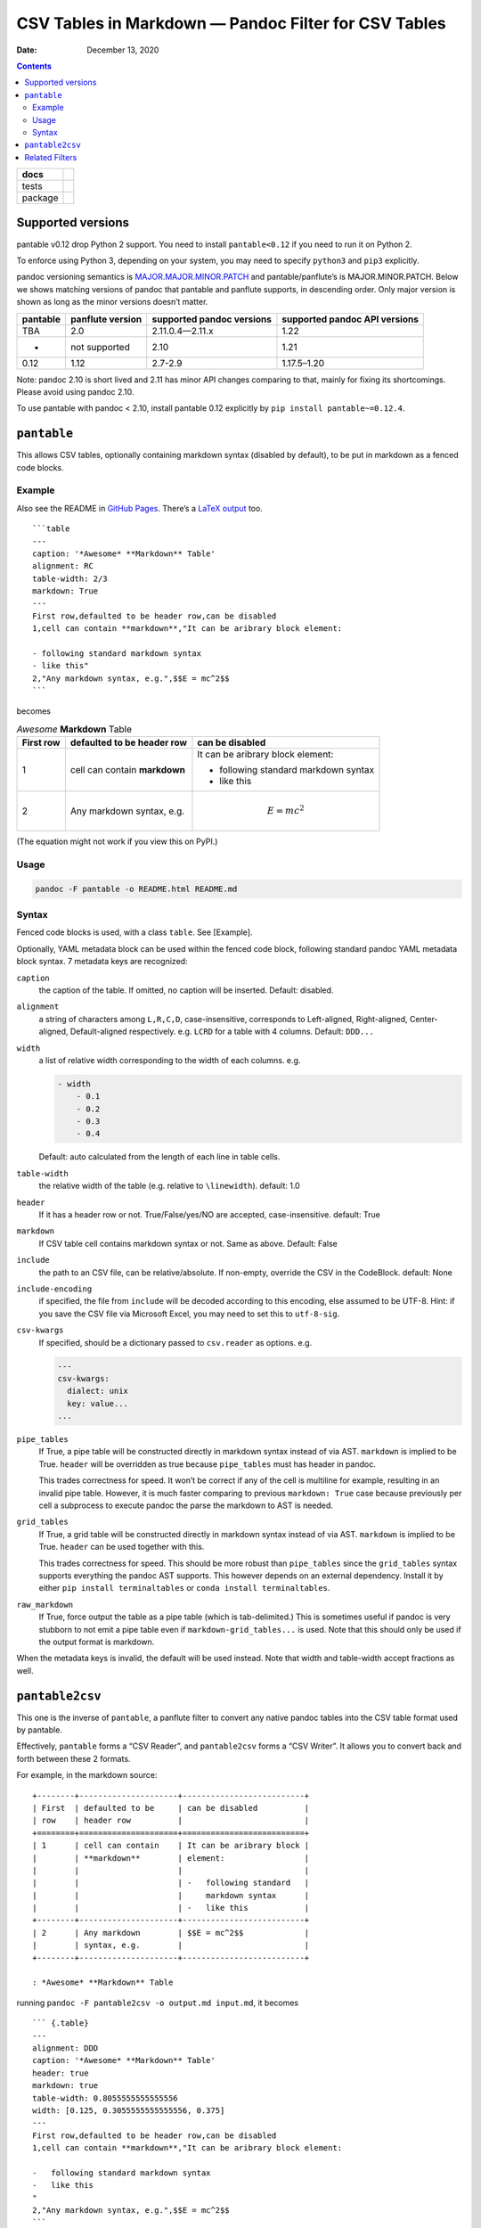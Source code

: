 .. This README is auto-generated from `docs/README.md`. Do not edit this file directly.

=====================================================
CSV Tables in Markdown — Pandoc Filter for CSV Tables
=====================================================

:Date:   December 13, 2020

.. contents::
   :depth: 3
..

+-------------------+-----------------------------------------------------------------------------------------------------------------------------------------------------------------------------------+
| docs              | |Documentation Status|                                                                                                                                                            |
+===================+===================================================================================================================================================================================+
| tests             | |                                                                                                                                                                                 |
|                   | | |GitHub Actions| |Coverage Status| |image1|                                                                                                                                     |
|                   | | |Code Quality Status| |Scrutinizer Status| |Codacy Code Quality Status| |CodeClimate Quality Status|                                                                            |
+-------------------+-----------------------------------------------------------------------------------------------------------------------------------------------------------------------------------+
| package           | | |GitHub Releases| |PyPI Package latest release| |PyPI Wheel| |Supported versions| |Supported implementations| |Commits since latest release| |Development Status| |Downloads|   |
|                   | | |License|                                                                                                                                                                       |
+-------------------+-----------------------------------------------------------------------------------------------------------------------------------------------------------------------------------+

Supported versions
==================

pantable v0.12 drop Python 2 support. You need to install ``pantable<0.12`` if you need to run it on Python 2.

To enforce using Python 3, depending on your system, you may need to specify ``python3`` and ``pip3`` explicitly.

pandoc versioning semantics is `MAJOR.MAJOR.MINOR.PATCH <https://pvp.haskell.org>`__ and pantable/panflute’s is MAJOR.MINOR.PATCH. Below we shows matching versions of pandoc that pantable and panflute supports, in descending order. Only major version is shown as long as the minor versions doesn’t matter.

.. raw:: html

   <!-- For pandoc API verion, check https://hackage.haskell.org/package/pandoc for pandoc-types, which is the same thing. -->

======== ================ ========================= =============================
pantable panflute version supported pandoc versions supported pandoc API versions
======== ================ ========================= =============================
TBA      2.0              2.11.0.4—2.11.x           1.22
-        not supported    2.10                      1.21
0.12     1.12             2.7-2.9                   1.17.5–1.20
======== ================ ========================= =============================

Note: pandoc 2.10 is short lived and 2.11 has minor API changes comparing to that, mainly for fixing its shortcomings. Please avoid using pandoc 2.10.

To use pantable with pandoc < 2.10, install pantable 0.12 explicitly by ``pip install pantable~=0.12.4``.

``pantable``
============

This allows CSV tables, optionally containing markdown syntax (disabled by default), to be put in markdown as a fenced code blocks.

Example
-------

Also see the README in `GitHub Pages <https://ickc.github.io/pantable/>`__. There’s a `LaTeX output <https://ickc.github.io/pantable/README.pdf>`__ too.

::

   ```table
   ---
   caption: '*Awesome* **Markdown** Table'
   alignment: RC
   table-width: 2/3
   markdown: True
   ---
   First row,defaulted to be header row,can be disabled
   1,cell can contain **markdown**,"It can be aribrary block element:

   - following standard markdown syntax
   - like this"
   2,"Any markdown syntax, e.g.",$$E = mc^2$$
   ```

becomes

.. table:: *Awesome* **Markdown** Table

   +-------------------------------------------+-------------------------------------------+-------------------------------------------+
   | First row                                 | defaulted to be header row                | can be disabled                           |
   +===========================================+===========================================+===========================================+
   | 1                                         | cell can contain **markdown**             | It can be aribrary block element:         |
   |                                           |                                           |                                           |
   |                                           |                                           | -  following standard markdown syntax     |
   |                                           |                                           | -  like this                              |
   +-------------------------------------------+-------------------------------------------+-------------------------------------------+
   | 2                                         | Any markdown syntax, e.g.                 | .. math:: E = mc^2                        |
   +-------------------------------------------+-------------------------------------------+-------------------------------------------+

(The equation might not work if you view this on PyPI.)

Usage
-----

.. code:: bash

   pandoc -F pantable -o README.html README.md

Syntax
------

Fenced code blocks is used, with a class ``table``. See [Example].

Optionally, YAML metadata block can be used within the fenced code block, following standard pandoc YAML metadata block syntax. 7 metadata keys are recognized:

``caption``
   the caption of the table. If omitted, no caption will be inserted. Default: disabled.

``alignment``
   a string of characters among ``L,R,C,D``, case-insensitive, corresponds to Left-aligned, Right-aligned, Center-aligned, Default-aligned respectively. e.g. ``LCRD`` for a table with 4 columns. Default: ``DDD...``

``width``
   a list of relative width corresponding to the width of each columns. e.g.

   .. code:: yaml

      - width
          - 0.1
          - 0.2
          - 0.3
          - 0.4

   Default: auto calculated from the length of each line in table cells.

``table-width``
   the relative width of the table (e.g. relative to ``\linewidth``). default: 1.0

``header``
   If it has a header row or not. True/False/yes/NO are accepted, case-insensitive. default: True
``markdown``
   If CSV table cell contains markdown syntax or not. Same as above. Default: False
``include``
   the path to an CSV file, can be relative/absolute. If non-empty, override the CSV in the CodeBlock. default: None
``include-encoding``
   if specified, the file from ``include`` will be decoded according to this encoding, else assumed to be UTF-8. Hint: if you save the CSV file via Microsoft Excel, you may need to set this to ``utf-8-sig``.
``csv-kwargs``
   If specified, should be a dictionary passed to ``csv.reader`` as options. e.g.

   .. code:: yaml

      ---
      csv-kwargs:
        dialect: unix
        key: value...
      ...

``pipe_tables``
   If True, a pipe table will be constructed directly in markdown syntax instead of via AST. ``markdown`` is implied to be True. ``header`` will be overridden as true because ``pipe_tables`` must has header in pandoc.

   This trades correctness for speed. It won’t be correct if any of the cell is multiline for example, resulting in an invalid pipe table. However, it is much faster comparing to previous ``markdown: True`` case because previously per cell a subprocess to execute pandoc the parse the markdown to AST is needed.

``grid_tables``
   If True, a grid table will be constructed directly in markdown syntax instead of via AST. ``markdown`` is implied to be True. ``header`` can be used together with this.

   This trades correctness for speed. This should be more robust than ``pipe_tables`` since the ``grid_tables`` syntax supports everything the pandoc AST supports. This however depends on an external dependency. Install it by either ``pip install terminaltables`` or ``conda install terminaltables``.

``raw_markdown``
   If True, force output the table as a pipe table (which is tab-delimited.) This is sometimes useful if pandoc is very stubborn to not emit a pipe table even if ``markdown-grid_tables...`` is used. Note that this should only be used if the output format is markdown.

When the metadata keys is invalid, the default will be used instead. Note that width and table-width accept fractions as well.

``pantable2csv``
================

This one is the inverse of ``pantable``, a panflute filter to convert any native pandoc tables into the CSV table format used by pantable.

Effectively, ``pantable`` forms a “CSV Reader”, and ``pantable2csv`` forms a “CSV Writer”. It allows you to convert back and forth between these 2 formats.

For example, in the markdown source:

::

   +--------+---------------------+--------------------------+
   | First  | defaulted to be     | can be disabled          |
   | row    | header row          |                          |
   +========+=====================+==========================+
   | 1      | cell can contain    | It can be aribrary block |
   |        | **markdown**        | element:                 |
   |        |                     |                          |
   |        |                     | -   following standard   |
   |        |                     |     markdown syntax      |
   |        |                     | -   like this            |
   +--------+---------------------+--------------------------+
   | 2      | Any markdown        | $$E = mc^2$$             |
   |        | syntax, e.g.        |                          |
   +--------+---------------------+--------------------------+

   : *Awesome* **Markdown** Table

running ``pandoc -F pantable2csv -o output.md input.md``, it becomes

::

   ``` {.table}
   ---
   alignment: DDD
   caption: '*Awesome* **Markdown** Table'
   header: true
   markdown: true
   table-width: 0.8055555555555556
   width: [0.125, 0.3055555555555556, 0.375]
   ---
   First row,defaulted to be header row,can be disabled
   1,cell can contain **markdown**,"It can be aribrary block element:

   -   following standard markdown syntax
   -   like this
   "
   2,"Any markdown syntax, e.g.",$$E = mc^2$$
   ```

Related Filters
===============

The followings are pandoc filters written in Haskell that provide similar functionality. This filter is born after testing with theirs.

-  `baig/pandoc-csv2table: A Pandoc filter that renders CSV as Pandoc Markdown Tables. <https://github.com/baig/pandoc-csv2table>`__
-  `mb21/pandoc-placetable: Pandoc filter to include CSV data (from file or URL) <https://github.com/mb21/pandoc-placetable>`__
-  `sergiocorreia/panflute/csv-tables.py <https://github.com/sergiocorreia/panflute/blob/1ddcaba019b26f41f8c4f6f66a8c6540a9c5f31a/docs/source/csv-tables.py>`__

.. table:: 

   =========== ======================================= ====================== ======================== =====================================================
   \           pandoc-csv2table                        pandoc-placetable      panflute example         pantable
   =========== ======================================= ====================== ======================== =====================================================
   caption     caption                                 caption                title                    caption
   aligns      aligns = LRCD                           aligns = LRCD                                   aligns = LRCD
   width                                               widths = "0.5 0.2 0.3"                          width: [0.5, 0.2, 0.3]
   table-width                                                                                         table-width: 1.0
   header      header = yes | no                       header = yes | no      has_header: True | False header: True | False | yes | NO
   markdown                                            inlinemarkdown                                  markdown: True | False | yes | NO
   source      source                                  file                   source                   include
   others      type = simple | multiline | grid | pipe                                                 
   \                                                   delimiter                                       
   \                                                   quotechar                                       
   \                                                   id (wrapped by div)                             
   Notes                                                                                               width are auto-calculated when width is not specified
   =========== ======================================= ====================== ======================== =====================================================

.. |Documentation Status| image:: https://readthedocs.org/projects/pantable/badge/?style=flat
   :target: https://readthedocs.org/projects/pantable
.. |GitHub Actions| image:: https://github.com/ickc/pantable/workflows/Python%20package/badge.svg
.. |Coverage Status| image:: https://coveralls.io/repos/ickc/pantable/badge.svg?branch=master&service=github
   :target: https://coveralls.io/r/ickc/pantable
.. |image1| image:: https://codecov.io/gh/ickc/pantable/branch/master/graphs/badge.svg?branch=master
   :target: https://codecov.io/github/ickc/pantable
.. |Code Quality Status| image:: https://landscape.io/github/ickc/pantable/master/landscape.svg?style=flat
   :target: https://landscape.io/github/ickc/pantable/master
.. |Scrutinizer Status| image:: https://img.shields.io/scrutinizer/quality/g/ickc/pantable/master.svg
   :target: https://scrutinizer-ci.com/g/ickc/pantable/
.. |Codacy Code Quality Status| image:: https://img.shields.io/codacy/grade/078ebc537c5747f68c1d4ad3d3594bbf.svg
   :target: https://www.codacy.com/app/ickc/pantable
.. |CodeClimate Quality Status| image:: https://codeclimate.com/github/ickc/pantable/badges/gpa.svg
   :target: https://codeclimate.com/github/ickc/pantable
.. |GitHub Releases| image:: https://img.shields.io/github/tag/ickc/pantable.svg?label=github+release
   :target: https://github.com/ickc/pantable/releases
.. |PyPI Package latest release| image:: https://img.shields.io/pypi/v/pantable.svg
   :target: https://pypi.org/project/pantable
.. |PyPI Wheel| image:: https://img.shields.io/pypi/wheel/pantable.svg
   :target: https://pypi.org/project/pantable
.. |Supported versions| image:: https://img.shields.io/pypi/pyversions/pantable.svg
   :target: https://pypi.org/project/pantable
.. |Supported implementations| image:: https://img.shields.io/pypi/implementation/pantable.svg
   :target: https://pypi.org/project/pantable
.. |Commits since latest release| image:: https://img.shields.io/github/commits-since/ickc/pantable/v0.13.0.svg
   :target: https://github.com/ickc/pantable/compare/v0.13.0...master
.. |Development Status| image:: https://img.shields.io/pypi/status/pantable.svg
   :target: https://pypi.python.org/pypi/pantable/
.. |Downloads| image:: https://img.shields.io/pypi/dm/pantable.svg
   :target: https://pypi.python.org/pypi/pantable/
.. |License| image:: https://img.shields.io/pypi/l/pantable.svg
